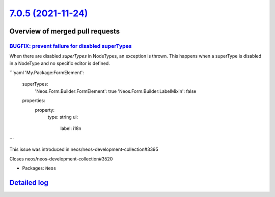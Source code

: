 `7.0.5 (2021-11-24) <https://github.com/neos/neos-development-collection/releases/tag/7.0.5>`_
==============================================================================================

Overview of merged pull requests
~~~~~~~~~~~~~~~~~~~~~~~~~~~~~~~~

`BUGFIX: prevent failure for disabled superTypes <https://github.com/neos/neos-development-collection/pull/3518>`_
------------------------------------------------------------------------------------------------------------------

When there are disabled `superTypes` in NodeTypes, an exception is thrown.
This happens when a superType is disabled in a NodeType and no specific editor is defined.

```yaml
'My.Package:FormElement':
  superTypes:
    'Neos.Form.Builder:FormElement': true
    'Neos.Form.Builder:LabelMixin': false
  properties:
    property:
      type: string
      ui:
        label: i18n
```

This issue was introduced in neos/neos-development-collection#3395

Closes neos/neos-development-collection#3520

* Packages: ``Neos``

`Detailed log <https://github.com/neos/neos-development-collection/compare/7.0.4...7.0.5>`_
~~~~~~~~~~~~~~~~~~~~~~~~~~~~~~~~~~~~~~~~~~~~~~~~~~~~~~~~~~~~~~~~~~~~~~~~~~~~~~~~~~~~~~~~~~~
